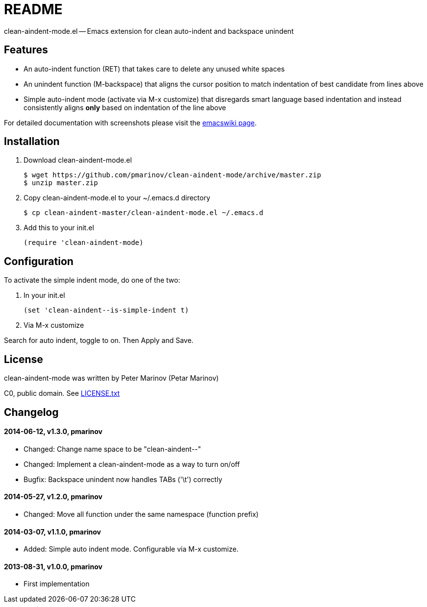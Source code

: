 = README
:docpage: http://www.emacswiki.org/emacs/CleanAutoIndent
:license: https://github.com/pmarinov/clean-aindent-mode/blob/master/LICENSE.txt

clean-aindent-mode.el -- Emacs extension for clean auto-indent and
backspace unindent

== Features

* An auto-indent function (RET) that takes care to delete any unused
  white spaces

* An unindent function (M-backspace) that aligns the cursor position
  to match indentation of best candidate from lines above

* Simple auto-indent mode (activate via M-x customize) that disregards
  smart language based indentation and instead consistently aligns
  *only* based on indentation of the line above

For detailed documentation with screenshots please visit the
{docpage}[emacswiki page].

== Installation

. Download +clean-aindent-mode.el+

 $ wget https://github.com/pmarinov/clean-aindent-mode/archive/master.zip
 $ unzip master.zip

. Copy +clean-aindent-mode.el+ to your +~/.emacs.d+ directory

 $ cp clean-aindent-master/clean-aindent-mode.el ~/.emacs.d

. Add this to your +init.el+

 (require 'clean-aindent-mode)

== Configuration

To activate the simple indent mode, do one of the two:

. In your +init.el+

 (set 'clean-aindent--is-simple-indent t)

. Via +M-x customize+

Search for +auto indent+, toggle to +on+. Then +Apply and Save+.

== License

clean-aindent-mode was written by Peter Marinov (Petar Marinov)

C0, public domain. See {license}[LICENSE.txt]

== Changelog

==== 2014-06-12, v1.3.0, pmarinov

* Changed: Change name space to be "clean-aindent--"
* Changed: Implement a clean-aindent-mode as a way to turn on/off
* Bugfix: Backspace unindent now handles TABs ('\t') correctly

==== 2014-05-27, v1.2.0, pmarinov

* Changed: Move all function under the same namespace (function prefix)

==== 2014-03-07, v1.1.0, pmarinov

* Added: Simple auto indent mode. Configurable via M-x customize.

==== 2013-08-31, v1.0.0, pmarinov

* First implementation

